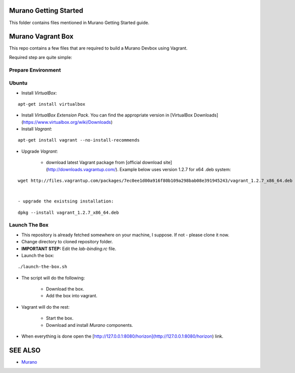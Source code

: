 Murano Getting Started
======================

This folder contains files mentioned in Murano Getting Started guide.

Murano Vagrant Box
==================

This repo contains a few files that are required to build a Murano Devbox using Vagrant.

Required step are quite simple:

Prepare Environment
-------------------

Ubuntu
------

- Install *VirtualBox*:

::

    apt-get install virtualbox


- Install *VirtualBox Extension Pack*. You can find the appropriate version in [VirtualBox Downloads](https://www.virtualbox.org/wiki/Downloads)

- Install *Vagrant*:

::

    apt-get install vagrant --no-install-recommends


- Upgrade *Vagrant*:

    - download latest Vagrant package from [official download site](http://downloads.vagrantup.com/). Example below uses version 1.2.7 for x64 .deb system:

::

    wget http://files.vagrantup.com/packages/7ec0ee1d00a916f80b109a298bab08e391945243/vagrant_1.2.7_x86_64.deb


    - upgrade the existsing installation:

::

    dpkg --install vagrant_1.2.7_x86_64.deb


Launch The Box
--------------

- This repository is already fetched somewhere on your machine, I suppose. If not - please clone it now.

- Change directory to cloned repository folder.

- **IMPORTANT STEP:** Edit the *lab-binding.rc* file.

- Launch the box:

::

    ./launch-the-box.sh


- The script will do the following:

    - Download the box.
    - Add the box into vagrant.

- Vagrant will do the rest:

    - Start the box.
    - Download and install *Murano* components.

- When everything is done open the [http://127.0.0.1:8080/horizon](http://127.0.0.1:8080/horizon) link.



SEE ALSO
========
* `Murano <http://murano.mirantis.com>`__

